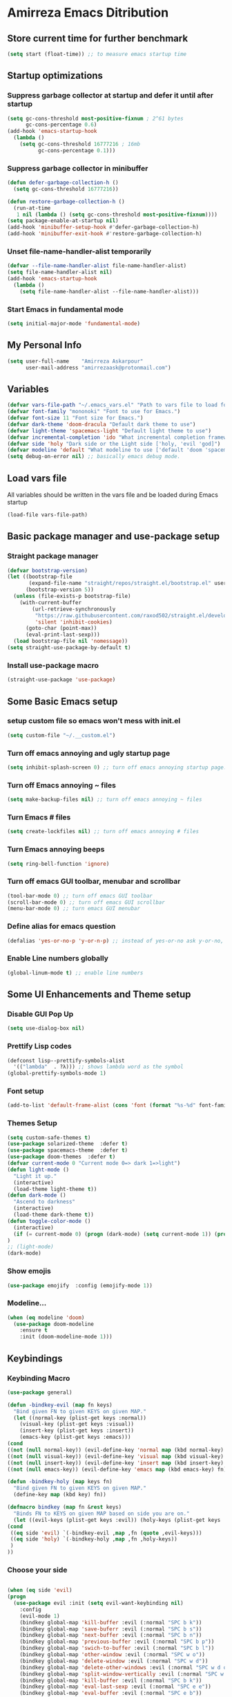 * Amirreza Emacs Ditribution
** Store current time for further benchmark
#+BEGIN_SRC emacs-lisp
(setq start (float-time)) ;; to measure emacs startup time
#+END_SRC
** Startup optimizations
*** Suppress garbage collector at startup and defer it until after startup
#+BEGIN_SRC emacs-lisp
(setq gc-cons-threshold most-positive-fixnum ; 2^61 bytes
      gc-cons-percentage 0.6)
(add-hook 'emacs-startup-hook
  (lambda ()
    (setq gc-cons-threshold 16777216 ; 16mb
          gc-cons-percentage 0.1)))

#+END_SRC
*** Suppress garbage collector in minibuffer
#+BEGIN_SRC emacs-lisp
(defun defer-garbage-collection-h ()
  (setq gc-cons-threshold 16777216))

(defun restore-garbage-collection-h ()
  (run-at-time
   1 nil (lambda () (setq gc-cons-threshold most-positive-fixnum))))
(setq package-enable-at-startup nil)
(add-hook 'minibuffer-setup-hook #'defer-garbage-collection-h)
(add-hook 'minibuffer-exit-hook #'restore-garbage-collection-h)

#+END_SRC
*** Unset file-name-handler-alist temporarily
#+BEGIN_SRC emacs-lisp
(defvar --file-name-handler-alist file-name-handler-alist)
(setq file-name-handler-alist nil)
(add-hook 'emacs-startup-hook
  (lambda ()
    (setq file-name-handler-alist --file-name-handler-alist)))
#+END_SRC
*** Start Emacs in fundamental mode 
#+BEGIN_SRC emacs-lisp
(setq initial-major-mode 'fundamental-mode)
#+END_SRC
** My Personal Info
#+BEGIN_SRC emacs-lisp
(setq user-full-name    "Amirreza Askarpour"
      user-mail-address "amirrezaask@protonmail.com")

#+END_SRC
** Variables
#+BEGIN_SRC emacs-lisp
(defvar vars-file-path "~/.emacs_vars.el" "Path to vars file to load for configs")
(defvar font-family "mononoki" "Font to use for Emacs.")
(defvar font-size 11 "Font size for Emacs.")
(defvar dark-theme 'doom-dracula "Default dark theme to use")
(defvar light-theme 'spacemacs-light "Default light theme to use")
(defvar incremental-completion 'ido "What incremental completion framework to use ['helm, 'ivy, 'ido]")
(defvar side 'holy "Dark side or the Light side ['holy, 'evil 'god]")
(defvar modeline 'default "What modeline to use ['default 'doom 'spacemacs 'powerline]")
(setq debug-on-error nil) ;; basically emacs debug mode.
#+END_SRC
** Load vars file
All variables should be written in the vars file and be loaded during Emacs startup
#+BEGIN_SRC emacs-lisp
(load-file vars-file-path)
#+END_SRC
** Basic package manager and use-package setup
*** Straight package manager
#+BEGIN_SRC emacs-lisp
(defvar bootstrap-version)
(let ((bootstrap-file
       (expand-file-name "straight/repos/straight.el/bootstrap.el" user-emacs-directory))
      (bootstrap-version 5))
  (unless (file-exists-p bootstrap-file)
    (with-current-buffer
        (url-retrieve-synchronously
         "https://raw.githubusercontent.com/raxod502/straight.el/develop/install.el"
         'silent 'inhibit-cookies)
      (goto-char (point-max))
      (eval-print-last-sexp)))
  (load bootstrap-file nil 'nomessage))
(setq straight-use-package-by-default t)
#+END_SRC
*** Install use-package macro
#+BEGIN_SRC emacs-lisp
(straight-use-package 'use-package)
#+END_SRC
** Some Basic Emacs setup
*** setup custom file so emacs won't mess with init.el
#+BEGIN_SRC emacs-lisp
(setq custom-file "~/.__custom.el")
#+END_SRC
*** Turn off emacs annoying and ugly startup page
#+BEGIN_SRC emacs-lisp
(setq inhibit-splash-screen 0) ;; turn off emacs annoying startup page.
#+END_SRC
*** Turn off Emacs annoying ~ files
#+BEGIN_SRC emacs-lisp
(setq make-backup-files nil) ;; turn off emacs annoying ~ files
#+END_SRC
*** Turn Emacs # files
#+BEGIN_SRC emacs-lisp
(setq create-lockfiles nil) ;; turn off emacs annoying # files
#+END_SRC

*** Turn Emacs annoying beeps
#+BEGIN_SRC emacs-lisp
(setq ring-bell-function 'ignore)
#+END_SRC
*** Turn off emacs GUI toolbar, menubar and scrollbar
#+BEGIN_SRC emacs-lisp
(tool-bar-mode 0) ;; turn off emacs GUI toolbar
(scroll-bar-mode 0) ;; turn off emacs GUI scrollbar
(menu-bar-mode 0) ;; turn emacs GUI menubar
#+END_SRC
*** Define alias for emacs question
#+BEGIN_SRC emacs-lisp
(defalias 'yes-or-no-p 'y-or-n-p) ;; instead of yes-or-no ask y-or-no, only for convinience
#+END_SRC
*** Enable Line numbers globally
#+BEGIN_SRC emacs-lisp
(global-linum-mode t) ;; enable line numbers
#+END_SRC

** Some UI Enhancements and Theme setup
*** Disable GUI Pop Up
#+BEGIN_SRC emacs-lisp
(setq use-dialog-box nil)
#+END_SRC
*** Prettify Lisp codes
#+BEGIN_SRC emacs-lisp
(defconst lisp--prettify-symbols-alist
  '(("lambda"  . ?λ))) ;; shows lambda word as the symbol
(global-prettify-symbols-mode 1)
#+END_SRC
*** Font setup
#+BEGIN_SRC emacs-lisp
(add-to-list 'default-frame-alist (cons 'font (format "%s-%d" font-family font-size)))
#+END_SRC
*** Themes Setup
#+BEGIN_SRC emacs-lisp
  (setq custom-safe-themes t)
  (use-package solarized-theme  :defer t)
  (use-package spacemacs-theme  :defer t)
  (use-package doom-themes  :defer t)
  (defvar current-mode 0 "Current mode 0=> dark 1=>light")
  (defun light-mode ()
    "Light it up."
    (interactive)
    (load-theme light-theme t))
  (defun dark-mode ()
    "Ascend to darkness"
    (interactive)
    (load-theme dark-theme t))
  (defun toggle-color-mode ()
    (interactive)
    (if (= current-mode 0) (progn (dark-mode) (setq current-mode 1)) (progn (light-mode) (setq current-mode 0)))
  )
  ;; (light-mode)
  (dark-mode)
#+END_SRC
*** Show emojis
#+BEGIN_SRC emacs-lisp
(use-package emojify  :config (emojify-mode 1))
#+END_SRC
*** Modeline...
#+BEGIN_SRC emacs-lisp
  (when (eq modeline 'doom)
    (use-package doom-modeline
      :ensure t
      :init (doom-modeline-mode 1)))
#+END_SRC
** Keybindings
*** Keybinding Macro 
#+BEGIN_SRC emacs-lisp
    (use-package general)

    (defun -bindkey-evil (map fn keys)
      "Bind given FN to given KEYS on given MAP."
      (let ((normal-key (plist-get keys :normal))
	    (visual-key (plist-get keys :visual))
	    (insert-key (plist-get keys :insert))
	    (emacs-key (plist-get keys :emacs)))
	(cond
	((not (null normal-key)) (evil-define-key 'normal map (kbd normal-key) fn))
	((not (null visual-key)) (evil-define-key 'visual map (kbd visual-key) fn))
	((not (null insert-key)) (evil-define-key 'insert map (kbd insert-key) fn))
	((not (null emacs-key)) (evil-define-key 'emacs map (kbd emacs-key) fn)))))
  
    (defun -bindkey-holy (map keys fn)
      "Bind given FN to given KEYS on given MAP."
      (define-key map (kbd key) fn))

    (defmacro bindkey (map fn &rest keys)
      "Binds FN to KEYS on given MAP based on side you are on."
      (let ((evil-keys (plist-get keys :evil)) (holy-keys (plist-get keys :holy)))
	(cond
	 ((eq side 'evil) `(-bindkey-evil ,map ,fn (quote ,evil-keys)))
	 ((eq side 'holy) `(-bindkey-holy ,map ,fn ,holy-keys))
	 )
	))
#+END_SRC
*** Choose your side
#+BEGIN_SRC emacs-lisp

    (when (eq side 'evil)
	(progn
	  (use-package evil :init (setq evil-want-keybinding nil) 
	    :config
	    (evil-mode 1) 
	    (bindkey global-map 'kill-buffer :evil (:normal "SPC b k"))
	    (bindkey global-map 'save-buferr :evil (:normal "SPC b s"))
	    (bindkey global-map 'next-buffer :evil (:normal "SPC b n"))
	    (bindkey global-map 'previous-buffer :evil (:normal "SPC b p"))
	    (bindkey global-map 'swich-to-buffer :evil (:normal "SPC b l"))
	    (bindkey global-map 'other-window :evil (:normal "SPC w o"))
	    (bindkey global-map 'delete-window :evil (:normal "SPC w d"))
	    (bindkey global-map 'delete-other-windows :evil (:normal "SPC w d o"))
	    (bindkey global-map 'split-window-vertically :evil (:normal "SPC w s v"))
	    (bindkey global-map 'kill-buffer :evil (:normal "SPC b k"))
	    (bindkey global-map 'eval-last-sexp :evil (:normal "SPC e e"))
	    (bindkey global-map 'eval-buffer :evil (:normal "SPC e b"))
	    (bindkey global-map 'comment-line :evil (:normal "SPC l c"))
	    (bindkey global-map 'describe-key :evil (:normal "SPC d k"))
	    (bindkey global-map 'describe-function :evil (:normal "SPC d f"))
	    (bindkey global-map 'describe-variable :evil (:normal "SPC d v"))
	    (bindkey global-map 'magit-status :evil (:normal "SPC g s"))
	    (bindkey global-map 'toggle-color-mode :evil (:normal "SPC t t")))
	
	  (use-package evil-collection :config (evil-collection-init))
	  (use-package linum-relative :config (linum-relative-mode))
	  (use-package evil-magit)))
      (when (eq side 'god)
	  (use-package guru-mode  
	    :config (guru-global-mode 1)))

      (when (not (eq side 'evil)) 
	(progn
	  (global-set-key (kbd "C--") 'text-scale-decrease)
	  (global-set-key (kbd "C-=") 'text-scale-increase)
	  (global-set-key (kbd "C-o") 'other-window)
	  (global-set-key (kbd "C-1") 'delete-other-windows)
	  (global-set-key (kbd "C-2") 'split-window-below) 
	  (global-set-key (kbd "C-3") 'split-window-right)
	  (global-set-key (kbd "C-r") 'replace-string)
	  (global-set-key (kbd "C-,") 'previous-buffer)
	  (global-set-key (kbd "C-.") 'next-buffer)
	  (global-set-key (kbd "C-0") 'delete-window)
	  (global-set-key (kbd "C-1") 'delete-other-windows)
	  (global-set-key (kbd "C-2") 'split-window-below)
	  (global-set-key (kbd "C-3") 'split-window-right)
	  (global-set-key (kbd "C-r") 'replace-string)
	  (global-set-key (kbd "C-,") 'previous-buffer)
	  ))

#+END_SRC
*** Which key helps us when we only remember part of a keybinding
#+BEGIN_SRC emacs-lisp
(use-package which-key  :init (setq echo-keystrokes 0.3) :config (which-key-mode 1))
#+END_SRC
** Incremental Completion
*** Helm 
#+BEGIN_SRC emacs-lisp
  (when (eq incremental-completion 'helm)
      (use-package helm
	:init (setq helm-buffers-fuzzy-matching t
		    helm-recentf-fuzzy-match t)
	:config (helm-mode 1)
	:bind* (:map helm-map
		     ("TAB" . #'helm-execute-persistent-action)
		     ("<tab>" . #'helm-execute-persistent-action)
		     ("C-z". #'helm-select-action))
	:config
	(helm-mode 1)
	(when (eq side 'evil)
	  (general-define-key
	    :states '(normal visual insert emacs)
	    :prefix "SPC"
	    :non-normal-prefix "C-SPC"
	    "f f" 'helm-find-files
	    "SPC" 'helm-M-x
	    "b l" 'helm-mini
	    )
	  )
	  (general-define-key
	   "M-x" 'helm-M-x
	   "C-x C-f" 'helm-find-files
	   "C-x b" 'helm-mini
	   ))
	)
#+END_SRC
*** Ivy
#+BEGIN_SRC emacs-lisp
  (when (eq incremental-completion 'ivy)
    (progn    
      (use-package swiper
	:commands (swiper)
	:init (if (eq side 'evil)
		  (progn
		    (general-define-key
		     :states 'normal
		     :prefix "SPC"
		     "s s" 'swiper)
		  )
		(progn
		  (general-define-key
		   "C-s" 'swiper)
		  )
	  ))
      (use-package counsel
	:commands (counsel-M-x counsel-find-file ivy-switch-buffer)
	:init (if (eq side 'evil)
		  (progn
		    (general-define-key
		     :prefix "SPC"
		     :states 'normal
		     "SPC" 'counsel-M-x
		     "f f" 'counsel-find-file
		     "b l" 'ivy-switch-buffer
		     )
		    )
		(progn
		  (general-define-key
		   "M-x" 'counsel-M-x
		   "C-x C-f" 'counsel-find-file
		   "C-x b" 'ivy-switch-buffer
		   ))
	       ))))
#+END_SRC
*** IDO
#+BEGIN_SRC emacs-lisp
  (when (eq incremental-completion 'ido)
    (progn
      (if (boundp 'ido-vertically)
      (use-package ido-vertical-mode :config (ido-mode 1) (ido-vertical-mode 1) (setq ido-vertical-define-keys 'C-n-and-C-p-only))
      (ido-mode 1)
      )
      (use-package smex :bind (("M-x" . smex)))
      ))
#+END_SRC
** Org mode
#+BEGIN_SRC emacs-lisp
  (use-package org-bullets :defer t :commands (org-bullets-mode) :init (add-hook 'org-mode-hook #'org-bullets-mode))
  (use-package htmlize :defer t)
#+END_SRC
** Editor setup
*** Add Support for json, yaml and markdown
#+BEGIN_SRC emacs-lisp
(use-package json-mode  :mode "\\.json\\'"
  :config
  (add-hook 'before-save-hook 'json-mode-beautify))
(use-package markdown-mode  :mode "\\.md\\'")
(use-package yaml-mode  :mode "\\.ya?ml\\'")
#+END_SRC
*** Whitespace mode
#+BEGIN_SRC emacs-lisp
  (use-package whitespace :hook ((prog-mode text-mode) . whitespace-mode)
    :init
	   (setq whitespace-style (quote (face spaces tabs newline space-mark tab-mark newline-mark )))
	   (setq whitespace-display-mappings
	  '(
	    (space-mark 32 [183] [46])
	    (newline-mark 10 [182 10])
	    (tab-mark 9 [9655 9] [92 9])
	    ))
	   )
#+END_SRC
** IDE stuff
*** Auto Insert File Header
#+BEGIN_SRC emacs-lisp
 (use-package autoinsert :ensure t 
  :init 
  (setq auto-insert-query nil)
  (auto-insert-mode 1))
#+END_SRC
*** Syntax Checker
#+BEGIN_SRC emacs-lisp
(use-package flycheck  :hook ((python-mode go-mode php-mode emacs-lisp-mode) . flycheck-mode))
#+END_SRC
*** Debugger Support
#+BEGIN_SRC emacs-lisp
;; (use-package dap-mode  :defer t :hook ((go-mode python-mode php-mode) . dap-mode))
#+END_SRC
*** Version Controll
#+BEGIN_SRC emacs-lisp
  (use-package magit  :commands (magit-status) :bind (("C-x g" . magit-status)))
  (use-package diff-hl  :config (global-diff-hl-mode))
#+END_SRC
*** Language Server protocol Support
#+BEGIN_SRC emacs-lisp
(use-package lsp-mode  :defer t)
(use-package lsp-ui  :defer t)
#+END_SRC
*** Completion Framework
#+BEGIN_SRC emacs-lisp
(use-package company-lsp  :defer t)
(use-package company 
  :config
  (setq company-tooltip-limit 30)
  (setq company-idle-delay .1)
  (setq company-echo-delay 0)
  (global-company-mode))
#+END_SRC
** Go setup
#+BEGIN_SRC emacs-lisp
  (use-package go-mode
    :mode "\\.go\\'"
    
    :config
	(lsp)
	(add-hook 'before-save-hook #'lsp-format-buffer t t)
	(add-hook 'before-save-hook #'lsp-organize-imports t t)
	(add-hook 'go-mode-hook 'go-eldoc-setup)
	(local-set-key (kbd "M-.") 'godef-jump)
	(local-set-key (kbd "M-*") 'pop-tag-mark)
	(add-to-list 'exec-path (concat (concat (getenv "HOME") "/go") "/bin")))

  (use-package go-add-tags  :defer t :config (global-set-key "C-c C-s" 'go-add-tags))
  (use-package gotest  :defer t :config (global-set-key (kbd "C-c C-t C-t") 'go-test-current-test) (global-set-key (kbd "C-c C-t C-f") 'go-test-current-file))
#+END_SRC
** Clojure setup
#+BEGIN_SRC emacs-lisp
(use-package clojure-mode :defer t :mode "\\.cljs?\\'")
(use-package cider :defer t :hook clojure-mode :config (cider-jack-in))
#+END_SRC
** Haskell setup
#+BEGIN_SRC emacs-lisp
(use-package haskell-mode :mode "\\.hs\\'")
#+END_SRC
** Python Setup
*** Python Mode 
#+BEGIN_SRC emacs-lisp
(use-package python-mode
  :defer t
  :mode "\\.py\\'"
  :config
  (add-to-list 'exec-path (concat (getenv "HOME") "/.local/bin"))
  (lsp))
#+END_SRC
*** Pyhon Language Server
#+BEGIN_SRC emacs-lisp
(use-package lsp-python-ms
  
  :hook (python-mode . (lambda ()
                          (require 'lsp-python-ms)
                          (lsp)))) 
#+END_SRC
*** Autopep8 formatting
#+BEGIN_SRC emacs-lisp
(use-package py-autopep8  :defer t :hook python-mode)
#+END_SRC
** Elixir Setup
#+BEGIN_SRC emacs-lisp
(use-package elixir-mode  :mode "\\.ex\\'" :config (lsp))
(use-package alchemist  :defer t)
#+END_SRC
** Rust Setup
#+BEGIN_SRC emacs-lisp
(use-package rust-mode  :mode "\\.rs\\'" :init (add-hook 'rust-mode-hook #'lsp))
#+END_SRC
** Lisp Setup
*** Help us with parens
#+BEGIN_SRC emacs-lisp
  (use-package smartparens  :hook ((emacs-lisp-mode python-mode go-mode php-mode) . smartparens-mode))
  (use-package rainbow-delimiters  :hook ((emacs-lisp-mode python-mode go-mode php-mode) . rainbow-delimiters-mode))
#+END_SRC
** PHP Setup
#+BEGIN_SRC emacs-lisp
  (use-package php-mode  :defer :init (add-hook 'php-mode-hook #'lsp))
  (use-package phpunit  :defer t
    :bind (("C-c C-t t" . phpunit-current-test) ("C-c C-t c" . phpunit-current-class) ("C-c C-t p" . phpunit-current-project)))
#+END_SRC
** Javascript Setup
#+BEGIN_SRC emacs-lisp
(use-package js2-mode  :defer t :hook js-mode)
#+END_SRC
** Typescript Setup
#+BEGIN_SRC emacs-lisp
(use-package tide  :defer t :mode "\\.ts\\'")
#+END_SRC
** Some webish stuff
*** Web Mode
   #+BEGIN_SRC emacs-lisp
   (use-package web-mode  :defer t :mode ("\\.html\\'" "\\.css\\'"))
   #+END_SRC
** Devops Setup
#+BEGIN_SRC emacs-lisp
  (use-package kubel  :commands (kubel))
  (use-package dockerfile-mode :defer t :mode "Dockerfile")
  (use-package ansible :defer t :init (add-hook 'yaml-mode-hook (lambda () (ansible))))
#+END_SRC

** Database Client
*** truncate lines in SQL mode
#+BEGIN_SRC emacs-lisp
(add-hook 'sql-interactive-mode-hook
          (lambda ()
            (toggle-truncate-lines t)))
#+END_SRC
** Benchmark startup time
#+BEGIN_SRC emacs-lisp
(message "Startup Time %f" (- (float-time) start))
#+END_SRC
